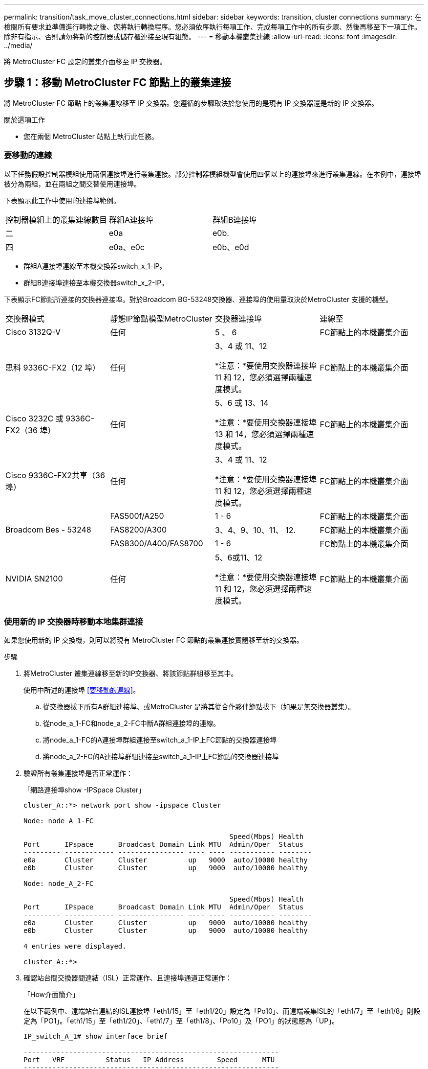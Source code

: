 ---
permalink: transition/task_move_cluster_connections.html 
sidebar: sidebar 
keywords: transition, cluster connections 
summary: 在檢閱所有要求並準備進行轉換之後、您將執行轉換程序。您必須依序執行每項工作、完成每項工作中的所有步驟、然後再移至下一項工作。除非有指示、否則請勿將新的控制器或儲存櫃連接至現有組態。 
---
= 移動本機叢集連線
:allow-uri-read: 
:icons: font
:imagesdir: ../media/


[role="lead"]
將 MetroCluster FC 設定的叢集介面移至 IP 交換器。



== 步驟 1：移動 MetroCluster FC 節點上的叢集連接

將 MetroCluster FC 節點上的叢集連線移至 IP 交換器。您遵循的步驟取決於您使用的是現有 IP 交換器還是新的 IP 交換器。

.關於這項工作
* 您在兩個 MetroCluster 站點上執行此任務。




=== 要移動的連線

以下任務假設控制器模組使用兩個連接埠進行叢集連接。部分控制器模組機型會使用四個以上的連接埠來進行叢集連線。在本例中，連接埠被分為兩組，並在兩組之間交替使用連接埠。

下表顯示此工作中使用的連接埠範例。

|===


| 控制器模組上的叢集連線數目 | 群組A連接埠 | 群組B連接埠 


 a| 
二
 a| 
e0a
 a| 
e0b.



 a| 
四
 a| 
e0a、e0c
 a| 
e0b、e0d

|===
* 群組A連接埠連線至本機交換器switch_x_1-IP。
* 群組B連接埠連接至本機交換器switch_x_2-IP。


下表顯示FC節點所連接的交換器連接埠。對於Broadcom BG-53248交換器、連接埠的使用量取決於MetroCluster 支援的機型。

|===


| 交換器模式 | 靜態IP節點模型MetroCluster | 交換器連接埠 | 連線至 


| Cisco 3132Q-V  a| 
任何
 a| 
5 、 6
 a| 
FC節點上的本機叢集介面



 a| 
思科 9336C-FX2（12 埠）
 a| 
任何
 a| 
3、4 或 11、12

*注意：*要使用交換器連接埠 11 和 12，您必須選擇兩種速度模式。
 a| 
FC節點上的本機叢集介面



 a| 
Cisco 3232C 或 9336C-FX2（36 埠）
 a| 
任何
 a| 
5、6 或 13、14

*注意：*要使用交換器連接埠 13 和 14，您必須選擇兩種速度模式。
 a| 
FC節點上的本機叢集介面



 a| 
Cisco 9336C-FX2共享（36埠）
 a| 
任何
 a| 
3、4 或 11、12

*注意：*要使用交換器連接埠 11 和 12，您必須選擇兩種速度模式。
 a| 
FC節點上的本機叢集介面



.3+| Broadcom Bes - 53248  a| 
FAS500f/A250
 a| 
1 - 6
 a| 
FC節點上的本機叢集介面



 a| 
FAS8200/A300
 a| 
3、4、9、10、11、 12.
 a| 
FC節點上的本機叢集介面



 a| 
FAS8300/A400/FAS8700
 a| 
1 - 6
 a| 
FC節點上的本機叢集介面



 a| 
NVIDIA SN2100
 a| 
任何
 a| 
5、6或11、12

*注意：*要使用交換器連接埠 11 和 12，您必須選擇兩種速度模式。
 a| 
FC節點上的本機叢集介面

|===


=== 使用新的 IP 交換器時移動本地集群連接

如果您使用新的 IP 交換機，則可以將現有 MetroCluster FC 節點的叢集連接實體移至新的交換器。

.步驟
. 將MetroCluster 叢集連線移至新的IP交換器、將該節點群組移至其中。
+
使用中所述的連接埠 <<要移動的連線>>。

+
.. 從交換器拔下所有A群組連接埠、或MetroCluster 是將其從合作夥伴節點拔下（如果是無交換器叢集）。
.. 從node_a_1-FC和node_a_2-FC中斷A群組連接埠的連線。
.. 將node_a_1-FC的A連接埠群組連接至switch_a_1-IP上FC節點的交換器連接埠
.. 將node_a_2-FC的A連接埠群組連接至switch_a_1-IP上FC節點的交換器連接埠


. 驗證所有叢集連接埠是否正常運作：
+
「網路連接埠show -IPSpace Cluster」

+
....
cluster_A::*> network port show -ipspace Cluster

Node: node_A_1-FC

                                                  Speed(Mbps) Health
Port      IPspace      Broadcast Domain Link MTU  Admin/Oper  Status
--------- ------------ ---------------- ---- ---- ----------- --------
e0a       Cluster      Cluster          up   9000  auto/10000 healthy
e0b       Cluster      Cluster          up   9000  auto/10000 healthy

Node: node_A_2-FC

                                                  Speed(Mbps) Health
Port      IPspace      Broadcast Domain Link MTU  Admin/Oper  Status
--------- ------------ ---------------- ---- ---- ----------- --------
e0a       Cluster      Cluster          up   9000  auto/10000 healthy
e0b       Cluster      Cluster          up   9000  auto/10000 healthy

4 entries were displayed.

cluster_A::*>
....
. 確認站台間交換器間連結（ISL）正常運作、且連接埠通道正常運作：
+
「How介面簡介」

+
在以下範例中、遠端站台連結的ISL連接埠「eth1/15」至「eth1/20」設定為「Po10」、而遠端叢集ISL的「eth1/7」至「eth1/8」則設定為「PO1」。「eth1/15」至「eth1/20」、「eth1/7」至「eth1/8」、「Po10」及「PO1」的狀態應為「UP」。

+
[listing]
----
IP_switch_A_1# show interface brief

--------------------------------------------------------------
Port   VRF          Status   IP Address        Speed      MTU
--------------------------------------------------------------
mgmt0  --            up        100.10.200.20    1000      1500
--------------------------------------------------------------------------------
Ethernet     VLAN   Type Mode    Status     Reason              Speed    Port
Interface                                    Ch #
--------------------------------------------------------------------------------

...

Eth1/7        1     eth  trunk    up        none                100G(D)    1
Eth1/8        1     eth  trunk    up        none                100G(D)    1

...

Eth1/15       1     eth  trunk    up        none                100G(D)    10
Eth1/16       1     eth  trunk    up        none                100G(D)    10
Eth1/17       1     eth  trunk    up        none                100G(D)    10
Eth1/18       1     eth  trunk    up        none                100G(D)    10
Eth1/19       1     eth  trunk    up        none                100G(D)    10
Eth1/20       1     eth  trunk    up        none                100G(D)    10

--------------------------------------------------------------------------------
Port-channel VLAN  Type Mode   Status   Reason         Speed    Protocol
Interface
--------------------------------------------------------------------------------
Po1          1     eth  trunk   up      none            a-100G(D) lacp
Po10         1     eth  trunk   up      none            a-100G(D) lacp
Po11         1     eth  trunk   down    No operational  auto(D)   lacp
                                        members
IP_switch_A_1#
----
. 驗證所有介面在「is Home」欄位中均顯示為真：
+
「網路介面show -vserver cluster」

+
這可能需要幾分鐘的時間才能完成。

+
....
cluster_A::*> network interface show -vserver cluster

            Logical      Status     Network          Current       Current Is
Vserver     Interface  Admin/Oper Address/Mask       Node          Port    Home
----------- ---------- ---------- ------------------ ------------- ------- -----
Cluster
            node_A_1_FC_clus1
                       up/up      169.254.209.69/16  node_A_1_FC   e0a     true
            node_A_1-FC_clus2
                       up/up      169.254.49.125/16  node_A_1-FC   e0b     true
            node_A_2-FC_clus1
                       up/up      169.254.47.194/16  node_A_2-FC   e0a     true
            node_A_2-FC_clus2
                       up/up      169.254.19.183/16  node_A_2-FC   e0b     true

4 entries were displayed.

cluster_A::*>
....
. 在兩個節點（node_a_1-FC和node_a_2-FC）上執行上述步驟、以移動叢集介面的群組B連接埠。
. 在合作夥伴叢集「叢集B」上重複上述步驟。




=== 重複使用現有 IP 交換器時移動本地集群連接

如果您要重複使用現有的 IP 交換機，則需要更新韌體，使用正確的參考設定檔 (RCF) 重新設定交換機，然後逐一交換機地將連接移至正確的連接埠。

.關於這項工作
只有當FC節點已連接至現有的IP交換器、且您正在重複使用交換器時、才需要執行此工作。

.步驟
. 中斷連接至switch_a_1_IP的本機叢集連線
+
.. 從現有的IP交換器中斷A群組連接埠的連線。
.. 拔下switch_a_1_IP上的ISL連接埠。
+
您可以查看平台的安裝與設定指示、以瞭解叢集連接埠的使用情形。

+
https://docs.netapp.com/platstor/topic/com.netapp.doc.hw-a320-install-setup/home.html["作業系統：安裝與設定AFF"^]

+
https://library.netapp.com/ecm/ecm_download_file/ECMLP2842666["解答A220/FAS2700系統安裝與設定說明AFF"^]

+
https://library.netapp.com/ecm/ecm_download_file/ECMLP2842668["《系統安裝與設定說明》（英文）AFF"^]

+
https://library.netapp.com/ecm/ecm_download_file/ECMLP2469722["《系統安裝與設定說明》（英文）AFF"^]

+
https://library.netapp.com/ecm/ecm_download_file/ECMLP2316769["FAS8200系統安裝與設定說明"^]



. 使用針對您的平台組合和轉換所產生的RCF檔案重新設定switch_a_1_IP。
+
請依照「MetroCluster 安裝與組態_」中適用於交換器廠商的程序步驟進行：

+
link:../install-ip/concept_considerations_differences.html["安裝與組態MetroCluster"]

+
.. 如有需要、請下載並安裝新的交換器韌體。
+
您應該使用MetroCluster 支援的最新韌體。

+
*** link:../install-ip/task_switch_config_broadcom.html["下載並安裝 Broadcom 交換器 EFOS 軟體"]
*** link:../install-ip/task_switch_config_cisco.html["下載並安裝 Cisco 交換器 NX-OS 軟體"]
*** link:../install-ip/task_switch_config_nvidia.html#download-and-install-the-cumulus-software["下載並安裝 NVIDIA Cumulus 軟體"]


.. 準備IP交換器以應用新的RCF檔案。
+
*** link:../install-ip/task_switch_config_broadcom.html["將Broadcom IP交換器重設為原廠預設值"]
*** link:../install-ip/task_switch_config_cisco.html["將 Cisco IP 交換器重設為原廠預設值"]
*** link:../install-ip/task_switch_config_nvidia.html#reset-the-nvidia-ip-sn2100-switch-to-factory-defaults["將NVIDIA IP SN2100交換器重設為原廠預設值"]


.. 視交換器廠商而定、下載並安裝IP RCF檔案。
+
*** link:../install-ip/task_switch_config_broadcom.html["下載並安裝 Broadcom IP RCF 文件"]
*** link:../install-ip/task_switch_config_cisco.html["下載並安裝 Cisco IP RCF 文件"]
*** link:../install-ip/task_switch_config_nvidia.html#download-and-install-the-nvidia-rcf-files["下載並安裝NVIDIA RCF檔案"]




. 將A組連接埠重新連接至switch_a_1_IP。
+
使用中所述的連接埠 <<要移動的連線>>。

. 驗證所有叢集連接埠是否正常運作：
+
「網路連接埠show -IPSpace叢集」

+
....
Cluster-A::*> network port show -ipspace cluster

Node: node_A_1_FC

                                                  Speed(Mbps) Health
Port      IPspace      Broadcast Domain Link MTU  Admin/Oper  Status
--------- ------------ ---------------- ---- ---- ----------- --------
e0a       Cluster      Cluster          up   9000  auto/10000 healthy
e0b       Cluster      Cluster          up   9000  auto/10000 healthy

Node: node_A_2_FC

                                                  Speed(Mbps) Health
Port      IPspace      Broadcast Domain Link MTU  Admin/Oper  Status
--------- ------------ ---------------- ---- ---- ----------- --------
e0a       Cluster      Cluster          up   9000  auto/10000 healthy
e0b       Cluster      Cluster          up   9000  auto/10000 healthy

4 entries were displayed.

Cluster-A::*>
....
. 確認所有介面都位於其主連接埠：
+
「網路介面show -vserver叢集」

+
....
Cluster-A::*> network interface show -vserver Cluster

            Logical      Status     Network          Current       Current Is
Vserver     Interface  Admin/Oper Address/Mask       Node          Port    Home
----------- ---------- ---------- ------------------ ------------- ------- -----
Cluster
            node_A_1_FC_clus1
                       up/up      169.254.209.69/16  node_A_1_FC   e0a     true
            node_A_1_FC_clus2
                       up/up      169.254.49.125/16  node_A_1_FC   e0b     true
            node_A_2_FC_clus1
                       up/up      169.254.47.194/16  node_A_2_FC   e0a     true
            node_A_2_FC_clus2
                       up/up      169.254.19.183/16  node_A_2_FC   e0b     true

4 entries were displayed.

Cluster-A::*>
....
. 在switch_a_2_IP上重複上述所有步驟。
. 重新連接本機叢集ISL連接埠。
. 針對交換器B_1_IP和交換器B_2_IP重複上述步驟。
. 在站台之間連接遠端ISL。




== 步驟 2：驗證叢集連線是否已移動且叢集是否健康

為了確保連接正確且配置已準備好繼續過渡過程，請驗證叢集連接是否正確移動、叢集交換器是否被識別以及叢集是否健康。

.步驟
. 確認所有叢集連接埠均已啟動並正在執行：
+
「網路連接埠show -IPSpace Cluster」

+
....
Cluster-A::*> network port show -ipspace Cluster

Node: Node-A-1-FC

                                                  Speed(Mbps) Health
Port      IPspace      Broadcast Domain Link MTU  Admin/Oper  Status
--------- ------------ ---------------- ---- ---- ----------- --------
e0a       Cluster      Cluster          up   9000  auto/10000 healthy
e0b       Cluster      Cluster          up   9000  auto/10000 healthy

Node: Node-A-2-FC

                                                  Speed(Mbps) Health
Port      IPspace      Broadcast Domain Link MTU  Admin/Oper  Status
--------- ------------ ---------------- ---- ---- ----------- --------
e0a       Cluster      Cluster          up   9000  auto/10000 healthy
e0b       Cluster      Cluster          up   9000  auto/10000 healthy

4 entries were displayed.

Cluster-A::*>
....
. 確認所有介面都位於其主連接埠：
+
「網路介面show -vserver叢集」

+
這可能需要幾分鐘的時間才能完成。

+
以下範例顯示「is Home」欄中的所有介面均顯示為true。

+
....
Cluster-A::*> network interface show -vserver Cluster

            Logical      Status     Network          Current       Current Is
Vserver     Interface  Admin/Oper Address/Mask       Node          Port    Home
----------- ---------- ---------- ------------------ ------------- ------- -----
Cluster
            Node-A-1_FC_clus1
                       up/up      169.254.209.69/16  Node-A-1_FC   e0a     true
            Node-A-1-FC_clus2
                       up/up      169.254.49.125/16  Node-A-1-FC   e0b     true
            Node-A-2-FC_clus1
                       up/up      169.254.47.194/16  Node-A-2-FC   e0a     true
            Node-A-2-FC_clus2
                       up/up      169.254.19.183/16  Node-A-2-FC   e0b     true

4 entries were displayed.

Cluster-A::*>
....
. 驗證節點是否同時發現兩個本機IP交換器：
+
「network device-dDiscovery show -protocol cup」

+
....
Cluster-A::*> network device-discovery show -protocol cdp

Node/       Local  Discovered
Protocol    Port   Device (LLDP: ChassisID)  Interface         Platform
----------- ------ ------------------------- ----------------  ----------------
Node-A-1-FC
           /cdp
            e0a    Switch-A-3-IP             1/5/1             N3K-C3232C
            e0b    Switch-A-4-IP             0/5/1             N3K-C3232C
Node-A-2-FC
           /cdp
            e0a    Switch-A-3-IP             1/6/1             N3K-C3232C
            e0b    Switch-A-4-IP             0/6/1             N3K-C3232C

4 entries were displayed.

Cluster-A::*>
....
. 在IP交換器上、確認MetroCluster 兩個本機IP交換器都發現了「支援IP」節點：
+
「How cup neighbor」

+
您必須在每個交換器上執行此步驟。

+
本範例說明如何驗證在Switch-A-3-IP上探索到節點。

+
....
(Switch-A-3-IP)# show cdp neighbors

Capability Codes: R - Router, T - Trans-Bridge, B - Source-Route-Bridge
                  S - Switch, H - Host, I - IGMP, r - Repeater,
                  V - VoIP-Phone, D - Remotely-Managed-Device,
                  s - Supports-STP-Dispute

Device-ID          Local Intrfce  Hldtme Capability  Platform      Port ID
Node-A-1-FC         Eth1/5/1       133    H         FAS8200       e0a
Node-A-2-FC         Eth1/6/1       133    H         FAS8200       e0a
Switch-A-4-IP(FDO220329A4)
                    Eth1/7         175    R S I s   N3K-C3232C    Eth1/7
Switch-A-4-IP(FDO220329A4)
                    Eth1/8         175    R S I s   N3K-C3232C    Eth1/8
Switch-B-3-IP(FDO220329B3)
                    Eth1/20        173    R S I s   N3K-C3232C    Eth1/20
Switch-B-3-IP(FDO220329B3)
                    Eth1/21        173    R S I s   N3K-C3232C    Eth1/21

Total entries displayed: 4

(Switch-A-3-IP)#
....
+
本範例說明如何驗證在Switch-A-4-IP上探索到節點。

+
....
(Switch-A-4-IP)# show cdp neighbors

Capability Codes: R - Router, T - Trans-Bridge, B - Source-Route-Bridge
                  S - Switch, H - Host, I - IGMP, r - Repeater,
                  V - VoIP-Phone, D - Remotely-Managed-Device,
                  s - Supports-STP-Dispute

Device-ID          Local Intrfce  Hldtme Capability  Platform      Port ID
Node-A-1-FC         Eth1/5/1       133    H         FAS8200       e0b
Node-A-2-FC         Eth1/6/1       133    H         FAS8200       e0b
Switch-A-3-IP(FDO220329A3)
                    Eth1/7         175    R S I s   N3K-C3232C    Eth1/7
Switch-A-3-IP(FDO220329A3)
                    Eth1/8         175    R S I s   N3K-C3232C    Eth1/8
Switch-B-4-IP(FDO220329B4)
                    Eth1/20        169    R S I s   N3K-C3232C    Eth1/20
Switch-B-4-IP(FDO220329B4)
                    Eth1/21        169    R S I s   N3K-C3232C    Eth1/21

Total entries displayed: 4

(Switch-A-4-IP)#
....

